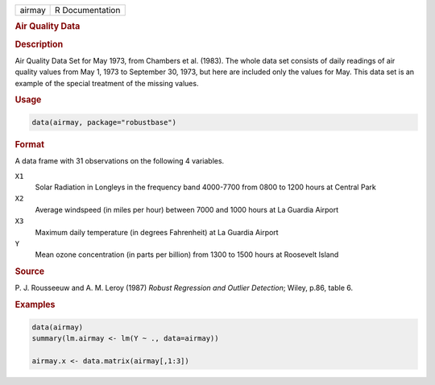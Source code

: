 .. container::

   .. container::

      ====== ===============
      airmay R Documentation
      ====== ===============

      .. rubric:: Air Quality Data
         :name: air-quality-data

      .. rubric:: Description
         :name: description

      Air Quality Data Set for May 1973, from Chambers et al. (1983).
      The whole data set consists of daily readings of air quality
      values from May 1, 1973 to September 30, 1973, but here are
      included only the values for May. This data set is an example of
      the special treatment of the missing values.

      .. rubric:: Usage
         :name: usage

      .. code:: R

         data(airmay, package="robustbase")

      .. rubric:: Format
         :name: format

      A data frame with 31 observations on the following 4 variables.

      ``X1``
         Solar Radiation in Longleys in the frequency band 4000-7700
         from 0800 to 1200 hours at Central Park

      ``X2``
         Average windspeed (in miles per hour) between 7000 and 1000
         hours at La Guardia Airport

      ``X3``
         Maximum daily temperature (in degrees Fahrenheit) at La Guardia
         Airport

      ``Y``
         Mean ozone concentration (in parts per billion) from 1300 to
         1500 hours at Roosevelt Island

      .. rubric:: Source
         :name: source

      P. J. Rousseeuw and A. M. Leroy (1987) *Robust Regression and
      Outlier Detection*; Wiley, p.86, table 6.

      .. rubric:: Examples
         :name: examples

      .. code:: R

         data(airmay)
         summary(lm.airmay <- lm(Y ~ ., data=airmay))

         airmay.x <- data.matrix(airmay[,1:3])
